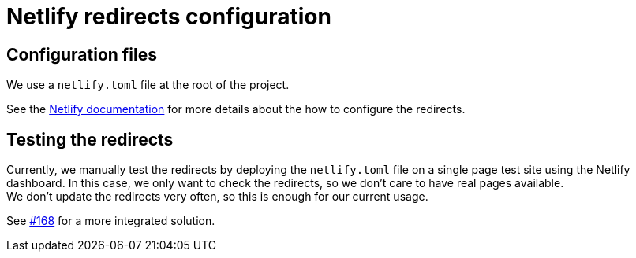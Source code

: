= Netlify redirects configuration

== Configuration files

We use a `netlify.toml` file at the root of the project.

See the https://docs.netlify.com/routing/redirects/#syntax-for-the-netlify-configuration-file[Netlify documentation]
for more details about the how to configure the redirects.

== Testing the redirects

Currently, we manually test the redirects by deploying the `netlify.toml` file on a single page test site using the Netlify
dashboard. In this case, we only want to check the redirects, so we don't care to have real pages available. +
We don't update the redirects very often, so this is enough for our current usage.

See https://github.com/bonitasoft/bonitasoft.github.io/issues/168[#168] for a more integrated solution.

